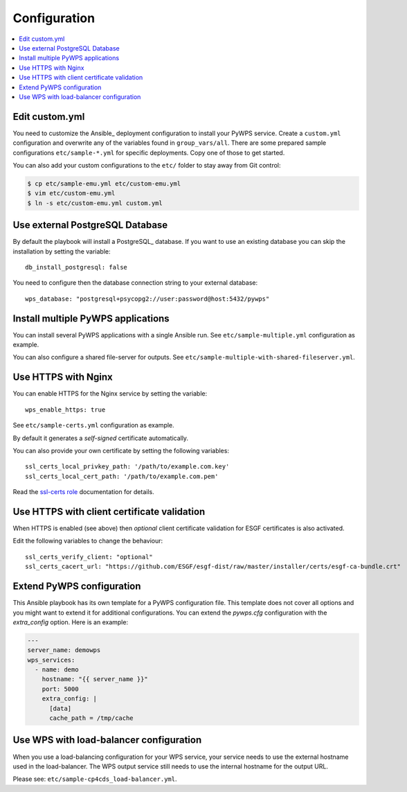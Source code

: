 .. _configuration:

Configuration
=============

.. contents::
    :local:
    :depth: 2

Edit custom.yml
---------------

You need to customize the Ansible_ deployment configuration to install your PyWPS service.
Create a ``custom.yml`` configuration and overwrite any of the variables found in ``group_vars/all``.
There are some prepared sample configurations ``etc/sample-*.yml`` for specific deployments.
Copy one of those to get started.

You can also add your custom configurations to the ``etc/`` folder to stay away from Git control:

.. code-block:: console

  $ cp etc/sample-emu.yml etc/custom-emu.yml
  $ vim etc/custom-emu.yml
  $ ln -s etc/custom-emu.yml custom.yml

Use external PostgreSQL Database
--------------------------------

By default the playbook will install a PostgreSQL_ database. If you want to use an
existing database you can skip the installation by setting the variable::

  db_install_postgresql: false

You need to configure then the database connection string to your external database::

  wps_database: "postgresql+psycopg2://user:password@host:5432/pywps"

Install multiple PyWPS applications
-----------------------------------

You can install several PyWPS applications with a single Ansible run.
See ``etc/sample-multiple.yml`` configuration as example.

You can also configure a shared file-server for outputs.
See ``etc/sample-multiple-with-shared-fileserver.yml``.

Use HTTPS with Nginx
--------------------

You can enable HTTPS for the Nginx service by setting the variable::

  wps_enable_https: true

See ``etc/sample-certs.yml`` configuration as example.

By default it generates a *self-signed* certificate automatically.

You can also provide your own certificate by setting the following variables::

  ssl_certs_local_privkey_path: '/path/to/example.com.key'
  ssl_certs_local_cert_path: '/path/to/example.com.pem'

Read the `ssl-certs role <https://galaxy.ansible.com/jdauphant/ssl-certs>`_ documentation for details.

Use HTTPS with client certificate validation
--------------------------------------------

When HTTPS is enabled (see above) then *optional* client certificate validation for ESGF certificates
is also activated.

Edit the following variables to change the behaviour::

  ssl_certs_verify_client: "optional"
  ssl_certs_cacert_url: "https://github.com/ESGF/esgf-dist/raw/master/installer/certs/esgf-ca-bundle.crt"

Extend PyWPS configuration
--------------------------

This Ansible playbook has its own template for a PyWPS configuration file.
This template does not cover all options and you might want to extend it for additional configurations.
You can extend the `pywps.cfg` configuration with the `extra_config` option. Here is an example:

.. code-block:: yaml

  ---
  server_name: demowps
  wps_services:
    - name: demo
      hostname: "{{ server_name }}"
      port: 5000
      extra_config: |
        [data]
        cache_path = /tmp/cache

Use WPS with load-balancer configuration
----------------------------------------

When you use a load-balancing configuration for your WPS service, your service needs
to use the external hostname used in the load-balancer. The WPS output service still
needs to use the internal hostname for the output URL.

Please see: ``etc/sample-cp4cds_load-balancer.yml``.
